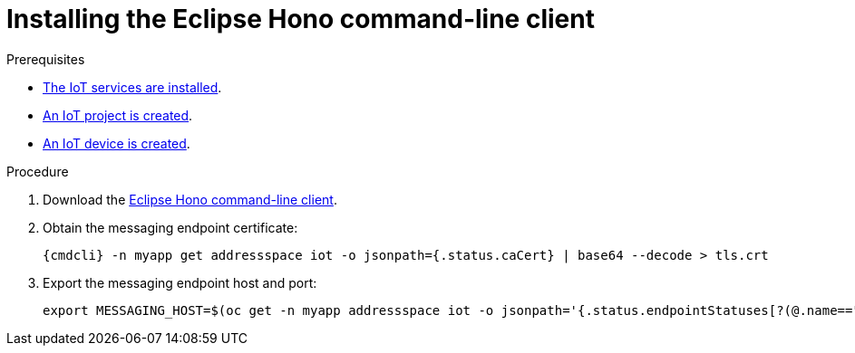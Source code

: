 // Module included in the following assemblies:
//
// assembly-iot-getting-started.adoc
// assembly-iot-tenant-guide.adoc

ifeval::["{cmdcli}" == "oc"]
:http-adapter: $(oc -n enmasse-infra get routes iot-http-adapter --template='{{ .spec.host }}')
:mqtt-adapter: $(oc -n enmasse-infra get routes iot-mqtt-adapter --template='{{ .spec.host }}')
:mqtt-port: 443
endif::[]
ifeval::["{cmdcli}" == "kubectl"]
:http-adapter: $(kubectl -n enmasse-infra get service iot-http-adapter-external -o jsonpath={.status.loadBalancer.ingress[0].hostname}):30443
:mqtt-adapter: $(kubectl -n enmasse-infra get service iot-mqtt-adapter-external -o jsonpath={.status.loadBalancer.ingress[0].hostname})
:mqtt-port: 30883
endif::[]

[id='proc-iot-installing-cli-{context}']
= Installing the Eclipse Hono command-line client

.Prerequisites
* link:{BookUrlBase}{BaseProductVersion}{BookNameUrl}#iot-installing-services-{context}[The IoT services are installed].
* link:{BookUrlBase}{BaseProductVersion}{BookNameUrl}#iot-creating-project-{context}[An IoT project is created].
* link:{BookUrlBase}{BaseProductVersion}{BookNameUrl}#assembly-iot-creating-device-{context}[An IoT device is created].

.Procedure

. Download the link:https://www.eclipse.org/hono/downloads/[Eclipse Hono command-line client].

. Obtain the messaging endpoint certificate:
+
[options="nowrap",subs="attributes"]
----
{cmdcli} -n myapp get addressspace iot -o jsonpath={.status.caCert} | base64 --decode > tls.crt
----

. Export the messaging endpoint host and port:
+
[options="nowrap",subs="attributes"]
----
export MESSAGING_HOST=$(oc get -n myapp addressspace iot -o jsonpath='{.status.endpointStatuses[?(@.name=="messaging")].externalHost}') export MESSAGING_PORT=443
----
ifeval::["{cmdcli}" == "kubectl"]
+
[NOTE]
====
If you are running Kubernetes in a development environment without a proper load balancer, you need to export the IP address of your local cluster and the port number of the appropriate service, for example:
[options="nowrap",subs="attributes"]
----
export MESSAGING_HOST=localhost
export MESSAGING_PORT=5671
----
====
endif::[]
